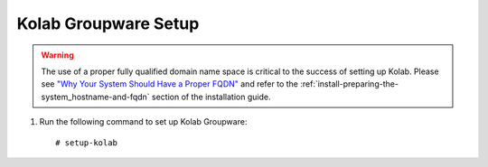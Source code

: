 .. _install-setup-kolab:

=====================
Kolab Groupware Setup
=====================

.. WARNING::

    The use of a proper fully qualified domain name space is critical to the
    success of setting up Kolab. Please see
    `"Why Your System Should Have a Proper FQDN" <http://kolab.org/blog/vanmeeuwen/2012/09/12/why-your-system-should-have-proper-fqdn>`_
    and refer to the :ref:`install-preparing-the-system_hostname-and-fqdn`
    section of the installation guide.

1.  Run the following command to set up Kolab Groupware::

    # setup-kolab